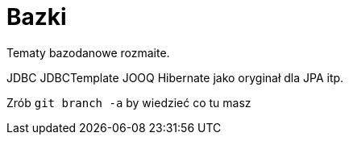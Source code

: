 = Bazki

Tematy bazodanowe rozmaite. 

JDBC
JDBCTemplate
JOOQ
Hibernate jako oryginał dla JPA
itp.

Zrób `git branch -a` by wiedzieć co tu masz
